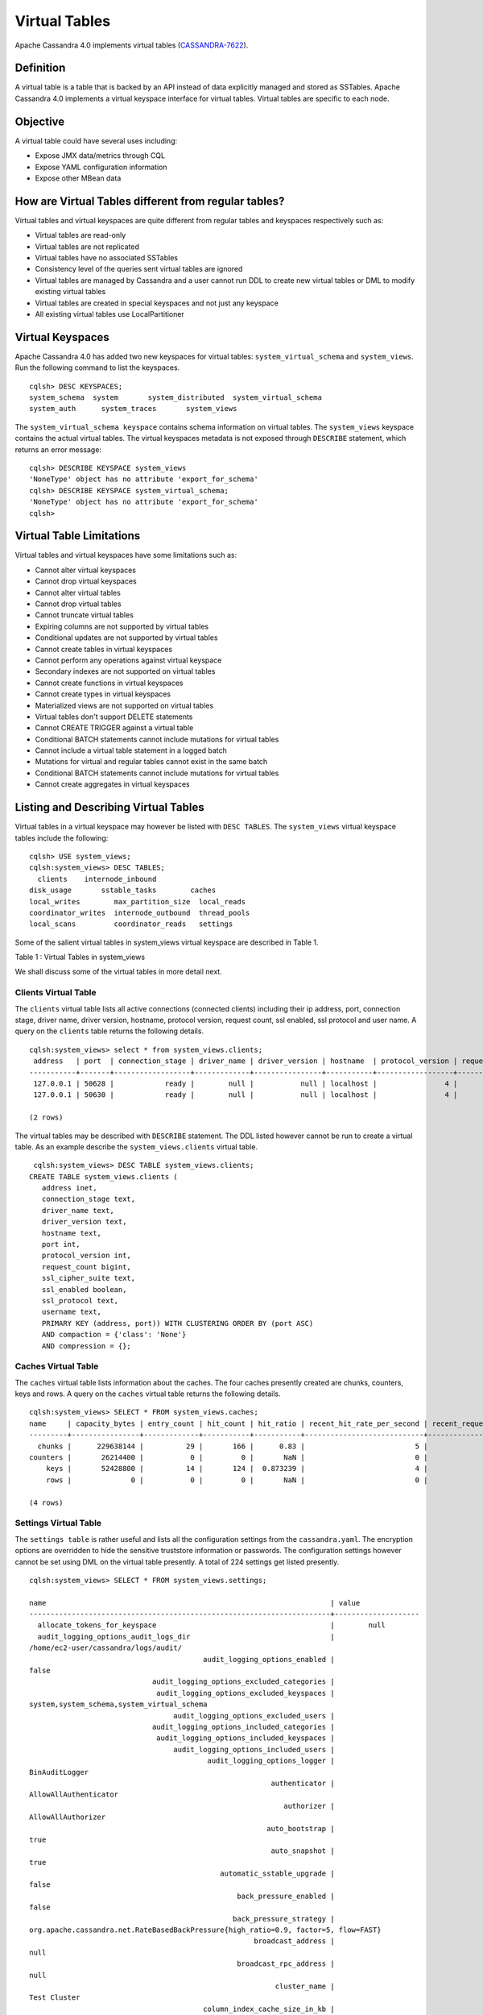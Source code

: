 .. Licensed to the Apache Software Foundation (ASF) under one
.. or more contributor license agreements.  See the NOTICE file
.. distributed with this work for additional information
.. regarding copyright ownership.  The ASF licenses this file
.. to you under the Apache License, Version 2.0 (the
.. "License"); you may not use this file except in compliance
.. with the License.  You may obtain a copy of the License at
..
..     http://www.apache.org/licenses/LICENSE-2.0
..
.. Unless required by applicable law or agreed to in writing, software
.. distributed under the License is distributed on an "AS IS" BASIS,
.. WITHOUT WARRANTIES OR CONDITIONS OF ANY KIND, either express or implied.
.. See the License for the specific language governing permissions and
.. limitations under the License.

Virtual Tables
--------------

Apache Cassandra 4.0 implements virtual tables (`CASSANDRA-7622
<https://issues.apache.org/jira/browse/CASSANDRA-7622>`_).

Definition
^^^^^^^^^^

A virtual table is a table that is backed by an API instead of data explicitly managed and stored as SSTables. Apache Cassandra 4.0 implements a virtual keyspace interface for virtual tables. Virtual tables are specific to each node. 

Objective
^^^^^^^^^

A virtual table could have several uses including:

- Expose JMX data/metrics through CQL
- Expose YAML configuration information
- Expose other MBean data
 
How  are Virtual Tables different from regular tables?
^^^^^^^^^^^^^^^^^^^^^^^^^^^^^^^^^^^^^^^^^^^^^^^^^^^^^^

Virtual tables and virtual keyspaces are quite different from regular tables and keyspaces respectively such as:

- Virtual tables are read-only 
- Virtual tables are not replicated
- Virtual tables have no associated SSTables
- Consistency level of the queries sent virtual tables are ignored
- Virtual tables are managed by Cassandra and a user cannot run  DDL to create new virtual tables or DML to modify existing virtual tables
- Virtual tables are created in special keyspaces and not just any keyspace
- All existing virtual tables use LocalPartitioner

Virtual Keyspaces
^^^^^^^^^^^^^^^^^

Apache Cassandra 4.0 has added two new keyspaces for virtual tables: ``system_virtual_schema`` and ``system_views``. Run the following command to list the keyspaces.

::

 cqlsh> DESC KEYSPACES;
 system_schema  system       system_distributed  system_virtual_schema
 system_auth      system_traces       system_views

The ``system_virtual_schema keyspace`` contains schema information on virtual tables. The ``system_views`` keyspace contains the actual virtual tables. The virtual keyspaces metadata is not exposed through ``DESCRIBE`` statement, which returns an error message:

::

 cqlsh> DESCRIBE KEYSPACE system_views
 'NoneType' object has no attribute 'export_for_schema'
 cqlsh> DESCRIBE KEYSPACE system_virtual_schema;
 'NoneType' object has no attribute 'export_for_schema'
 cqlsh>

Virtual Table Limitations
^^^^^^^^^^^^^^^^^^^^^^^^^

Virtual tables and virtual keyspaces have some limitations such as:

- Cannot alter virtual keyspaces
- Cannot drop virtual keyspaces
- Cannot alter virtual tables
- Cannot drop virtual tables
- Cannot truncate virtual tables
- Expiring columns are not supported by virtual tables
- Conditional updates are not supported by virtual tables
- Cannot create tables in virtual keyspaces
- Cannot perform any operations against virtual keyspace
- Secondary indexes are not supported on virtual tables
- Cannot create functions in virtual keyspaces
- Cannot create types in virtual keyspaces
- Materialized views are not supported on virtual tables
- Virtual tables don't support DELETE statements
- Cannot CREATE TRIGGER against a virtual table
- Conditional BATCH statements cannot include mutations for virtual tables
- Cannot include a virtual table statement in a logged batch
- Mutations for virtual and regular tables cannot exist in the same batch
- Conditional BATCH statements cannot include mutations for virtual tables
- Cannot create aggregates in virtual keyspaces

Listing and Describing Virtual Tables
^^^^^^^^^^^^^^^^^^^^^^^^^^^^^^^^^^^^^

Virtual tables in a virtual keyspace may however be listed with ``DESC TABLES``.  The ``system_views`` virtual keyspace tables include the following:

::

 cqlsh> USE system_views;
 cqlsh:system_views> DESC TABLES;
   clients    internode_inbound
 disk_usage       sstable_tasks        caches           
 local_writes        max_partition_size  local_reads       
 coordinator_writes  internode_outbound  thread_pools      
 local_scans         coordinator_reads   settings 

Some of the salient virtual tables in system_views virtual keyspace are described in Table 1.

Table 1 : Virtual Tables in system_views

+------------------+---------------------------------------------------+
|Virtual Table     | Description                                       | 
+------------------+---------------------------------------------------+
| clients          |Lists information about all connected clients.     |           
+------------------+---------------------------------------------------+
| disk_usage       |Disk usage including disk_space, keyspace_name,    |
|                  |and table_name by system keyspaces.                |
+------------------+---------------------------------------------------+
| local_writes     |A table metric for local writes                    |
|                  |including count, keyspace_name,                    | 
|                  |max, median, per_second, and                       |
|                  |table_name.                                        |                                                                 |                  |                                                   |        
+------------------+---------------------------------------------------+
| caches           |Displays the general cache information including   |
|                  |cache name, capacity_bytes, entry_count, hit_count,| 
|                  |hit_ratio double, recent_hit_rate_per_second,      |
|                  |recent_request_rate_per_second, request_count, and | 
|                  |size_bytes.                                        |                                                                 |                  |                                                   |        
+------------------+---------------------------------------------------+
| local_reads      |A table metric for  local reads information.       |                                                                 |                  |                                                   |   
+------------------+---------------------------------------------------+
| sstable_tasks    |Lists currently running tasks such as compactions  |
|                  |and upgrades on SSTables.                          |
+------------------+---------------------------------------------------+
|internode_inbound |Lists information about the inbound                | 
|                  |internode messaging.                               |                
+------------------+---------------------------------------------------+
| thread_pools     |Lists metrics for each thread pool.                |                                                                 |                  |                                                   |       
+------------------+---------------------------------------------------+
| settings         |Displays configuration settings in cassandra.yaml. |                                                                 |                  |                                                   |
+------------------+---------------------------------------------------+
|max_partition_size|A table metric for maximum partition size.         |                                                                 |                  |                                                   |
+------------------+---------------------------------------------------+
|internode_outbound|Lists information about the outbound internode     |
|                  | messaging.                                        |                                          
+------------------+---------------------------------------------------+
 
We shall discuss some of the virtual tables in more detail next.

Clients Virtual Table
*********************

The ``clients`` virtual table lists all active connections (connected clients) including their ip address, port, connection stage, driver name, driver version, hostname, protocol version, request count, ssl enabled, ssl protocol and user name. A query on the ``clients`` table returns the following details.

::

 cqlsh:system_views> select * from system_views.clients;
  address   | port  | connection_stage | driver_name | driver_version | hostname  | protocol_version | request_count | ssl_cipher_suite | ssl_enabled | ssl_protocol | username
 -----------+-------+------------------+-------------+----------------+-----------+------------------+---------------+------------------+-------------+--------------+-----------
  127.0.0.1 | 50628 |            ready |        null |           null | localhost |                4 |            55 |             null |       False |         null | anonymous
  127.0.0.1 | 50630 |            ready |        null |           null | localhost |                4 |            70 |             null |       False |         null | anonymous

 (2 rows)

The virtual tables may be described with ``DESCRIBE`` statement. The DDL listed however cannot be run to create a virtual table. As an example describe the ``system_views.clients`` virtual table.

::

  cqlsh:system_views> DESC TABLE system_views.clients;
 CREATE TABLE system_views.clients (
    address inet,
    connection_stage text,
    driver_name text,
    driver_version text,
    hostname text,
    port int,
    protocol_version int,
    request_count bigint,
    ssl_cipher_suite text,
    ssl_enabled boolean,
    ssl_protocol text,
    username text,
    PRIMARY KEY (address, port)) WITH CLUSTERING ORDER BY (port ASC)
    AND compaction = {'class': 'None'}
    AND compression = {};

Caches Virtual Table
********************
The ``caches`` virtual table lists information about the  caches. The four caches presently created are chunks, counters, keys and rows. A query on the ``caches`` virtual table returns the following details.

::

 cqlsh:system_views> SELECT * FROM system_views.caches;
 name     | capacity_bytes | entry_count | hit_count | hit_ratio | recent_hit_rate_per_second | recent_request_rate_per_second | request_count | size_bytes
 ---------+----------------+-------------+-----------+-----------+----------------------------+--------------------------------+---------------+------------
   chunks |      229638144 |          29 |       166 |      0.83 |                          5 |                              6 |           200 |     475136
 counters |       26214400 |           0 |         0 |       NaN |                          0 |                              0 |             0 |          0
     keys |       52428800 |          14 |       124 |  0.873239 |                          4 |                              4 |           142 |       1248
     rows |              0 |           0 |         0 |       NaN |                          0 |                              0 |             0 |          0

 (4 rows)

Settings Virtual Table
**********************
The ``settings table`` is rather useful and lists all the configuration settings from the ``cassandra.yaml``.  The encryption options are overridden to hide the sensitive truststore information or passwords.  The configuration settings however cannot be set using DML  on the 
virtual table presently. A total of 224 settings get listed presently. 

::

 cqlsh:system_views> SELECT * FROM system_views.settings;

 name                                                                   | value
 -----------------------------------------------------------------------+-------------------- 
   allocate_tokens_for_keyspace                                         |        null                                                                                          
   audit_logging_options_audit_logs_dir                                 |  
 /home/ec2-user/cassandra/logs/audit/                                                                                                       
                                          audit_logging_options_enabled |                                                                                                                                         
 false
                              audit_logging_options_excluded_categories |                                                                                                                                              
                               audit_logging_options_excluded_keyspaces |                                                                                                    
 system,system_schema,system_virtual_schema
                                   audit_logging_options_excluded_users |                                                                                                                                              
                              audit_logging_options_included_categories |                                                                                                                                              
                               audit_logging_options_included_keyspaces |                                                                                                                                              
                                   audit_logging_options_included_users |                                                                                                                                              
                                           audit_logging_options_logger |                                                                                                                                
 BinAuditLogger
                                                          authenticator |                                                                                                                         
 AllowAllAuthenticator
                                                             authorizer |                                                                                                                            
 AllowAllAuthorizer
                                                         auto_bootstrap |                                                                                                                                          
 true
                                                          auto_snapshot |                                                                                                                                          
 true
                                              automatic_sstable_upgrade |                                                                                                                                         
 false
                                                  back_pressure_enabled |                                                                                                                                         
 false
                                                 back_pressure_strategy |                                                           
 org.apache.cassandra.net.RateBasedBackPressure{high_ratio=0.9, factor=5, flow=FAST}
                                                      broadcast_address |                                                                                                                                          
 null
                                                  broadcast_rpc_address |                                                                                                                                          
 null
                                                           cluster_name |                                                                                                                                  
 Test Cluster
                                          column_index_cache_size_in_kb |                                                                                                                                             
 2
                                                column_index_size_in_kb |                                                                                                                                            
 64
                                                  commit_failure_policy |                                                                                                                                          
 stop
                                                  commitlog_compression |                                                                                                                                          
 null
                                                    commitlog_directory |                                                                                                       
 /home/ec2-user/cassandra/data/commitlog
                              commitlog_max_compression_buffers_in_pool |                                                                                                                                             
 3
                                          commitlog_periodic_queue_size |                                                                                                                                            
 -1
                                           commitlog_segment_size_in_mb |                                                                                                                                            
 32
                                                         commitlog_sync |                                                                                                                                      
 periodic
                                      commitlog_sync_batch_window_in_ms |                                                                                                                                           
 NaN
                                      commitlog_sync_group_window_in_ms |                                                                                                                                           
 NaN
                                            commitlog_sync_period_in_ms |                                                                                                                                         
 10000
                                            commitlog_total_space_in_mb |                                                                                                                                          
 2556
                        compaction_large_partition_warning_threshold_mb |                                                                                                                                           
 100
                                       compaction_throughput_mb_per_sec |                                                                                                                                            
 16
                                                  concurrent_compactors |                                                                                                                                             
 2
                                              concurrent_counter_writes |                                                                                                                                            
 32
                                  concurrent_materialized_view_builders |                                                                                                                                             
 1
                                    concurrent_materialized_view_writes |                                                                                                                                            
 32
                                                       concurrent_reads |                                                                                                                                            
 32
                                                  concurrent_replicates |                                                                                                                                          
 null
                                                 concurrent_validations |                                                                                                                                    
 2147483647
                                                      concurrent_writes |                                                                                                                                            
 32
                                      credentials_update_interval_in_ms |                                                                                                                                            
 -1
                                             credentials_validity_in_ms |                                                                                                                                          
 2000
                                                     cross_node_timeout |                                                                                                                                         
 false
                                                  data_file_directories |                                                                                                          
 [/home/ec2-user/cassandra/data/data]
                                              diagnostic_events_enabled |                                                                                                                                         
 false
                                                       disk_access_mode |                                                                                                                                          
 mmap
                                                    disk_failure_policy |                                                                                                                                          
 stop
                                              enable_materialized_views |                                                                                                                                         
 false
                                                    enable_sasi_indexes |                                                                                                                                         
 false
                                 enable_scripted_user_defined_functions |                                                                                                                                         
 false
                                           enable_transient_replication |                                                                                                                                         
 false
                                          enable_user_defined_functions |                                                                                                                                         
 false
                                  enable_user_defined_functions_threads |                                                                                                                                          
 true
                                                        endpoint_snitch |                                                                                                                                  
 SimpleSnitch
                                                    file_cache_round_up |                                                                                                                                         
 false
                                                  file_cache_size_in_mb |                                                                                                                                           
 251
                                             full_query_logging_options | 
 FullQueryLoggerOptions{log_dir='', archive_command='', roll_cycle='HOURLY', block=true, 
 max_queue_weight=268435456, max_log_size=17179869184}
                                                 gc_log_threshold_in_ms |                                                                                                                                           
 200
                                                gc_warn_threshold_in_ms |                                                                                                                                          
 1000
                                    hinted_handoff_disabled_datacenters |                                                                                                                                            
 []
                                                 hinted_handoff_enabled |                                                                                                                                          
 true
                                          hinted_handoff_throttle_in_kb |                                                                                                                                          
 1024
                                                      hints_compression |                                                                                                                                          
 null
                                                        hints_directory |                                                                                                           
 /home/ec2-user/cassandra/data/hints
                                               hints_flush_period_in_ms |                                                                                                                                         
 10000
                                                ideal_consistency_level |                                                                                                                                          
 null
                                                    incremental_backups |                                                                                                                                         
 false
                                                          initial_token |                                                                                                                                          
 null
                   inter_dc_stream_throughput_outbound_megabits_per_sec |                                                                                                                                           
 200
                                                   inter_dc_tcp_nodelay |                                                                                                                                         
 false
                  internode_application_receive_queue_capacity_in_bytes |                                                                                                                                       
 4194304
  internode_application_receive_queue_reserve_endpoint_capacity_in_bytes |                                                                                                                                     
 134217728
  internode_application_receive_queue_reserve_global_capacity_in_bytes |                                                                                                                                     
 536870912
                  internode_application_send_queue_capacity_in_bytes |                                                                                                                                       
 4194304
 internode_application_send_queue_reserve_endpoint_capacity_in_bytes |                                                                                                                                     
  134217728

 
  internode_application_send_queue_reserve_global_capacity_in_bytes |                                                             
  536870912
                                           internode_authenticator |                                                                  
 null
                                             internode_compression |                                                                    
 dc
                                                    listen_address |                                                             
 localhost
                                                  listen_interface |                                                                  
 null
                                       listen_on_broadcast_address |                                                                 
 false
                         max_concurrent_automatic_sstable_upgrades |                                                                     
 1
                                             max_hint_window_in_ms |                                                              
 10800000
                                          memtable_allocation_type |                                                          
 heap_buffers
                                    min_free_space_per_drive_in_mb |                                                                    
 50
                            native_transport_allow_older_protocols |                                                                  
 true
                          native_transport_flush_in_batches_legacy |                                                                 
 false
                           native_transport_frame_block_size_in_kb |                                                                    32
                               native_transport_idle_timeout_in_ms |                                                                     0
                       native_transport_max_concurrent_connections |                                                                    -1
                native_transport_max_concurrent_connections_per_ip |                                                                    -1
                 native_transport_max_concurrent_requests_in_bytes |                                                             105277030
          native_transport_max_concurrent_requests_in_bytes_per_ip |                                                              26319257
                             native_transport_max_frame_size_in_mb |                                                                   256
                                      native_transport_max_threads |                                                                   128
                                             native_transport_port |                                                                  9042
                                         native_transport_port_ssl |                                                                  null
                                                network_authorizer |                                             AllowAllNetworkAuthorizer
                                                        num_tokens |                                                                   256
                                                       partitioner |                           org.apache.cassandra.dht.Murmur3Partitioner
                                 prepared_statements_cache_size_mb |                                                                  null
                                       range_request_timeout_in_ms |                                                                 10000
                                        read_request_timeout_in_ms |                                                                  5000
                                 repair_command_pool_full_strategy |                                                                 queue
                                          repair_command_pool_size |                                                            2147483647
                                     repair_session_max_tree_depth |                                                                    20
                                        repair_session_space_in_mb |                                                                    62
                repaired_data_tracking_for_partition_reads_enabled |                                                                 false
                    repaired_data_tracking_for_range_reads_enabled |                                                                 false
                       report_unconfirmed_repaired_data_mismatches |                                                                 false
                                             request_timeout_in_ms |                                                                 10000
                                                      role_manager |                                                  CassandraRoleManager
                                                       rpc_address |                                                             localhost
                                                     rpc_interface |                                                                  null
                                            saved_caches_directory |                            /home/ec2-user/cassandra/data/saved_caches
                                                     seed_provider | org.apache.cassandra.locator.SimpleSeedProvider{seeds=127.0.0.1:7000}
                               server_encryption_options_algorithm |                                                                  null
                                server_encryption_options_protocol |                                                                   TLS
                                      slow_query_log_timeout_in_ms |                                                                   500
                                                  ssl_storage_port |                                                                  7001
                                            start_native_transport |                                                                  true
                                                      storage_port |                                                                  7000
                                            stream_entire_sstables |                                                                  true
               transparent_data_encryption_options_chunk_length_kb |                                                                    64
                        transparent_data_encryption_options_cipher |                                                  AES/CBC/PKCS5Padding
                       transparent_data_encryption_options_enabled |                                                                 false
                     transparent_data_encryption_options_iv_length |                                                                    
 16
 (224 rows)


Thread Pools Virtual Table
**************************

The ``thread_pools`` table lists information about all thread pools. Thread pool information includes active tasks, active tasks limit, blocked tasks, blocked tasks all time,  completed tasks, and pending tasks. A query on the ``thread_pools`` returns following details.

::

 cqlsh:system_views> select * from system_views.thread_pools;

 name                         | active_tasks | active_tasks_limit | blocked_tasks | blocked_tasks_all_time | completed_tasks | pending_tasks
 ------------------------------+--------------+--------------------+---------------+------------------------+-----------------+---------------
             AntiEntropyStage |            0 |                  1 |             0 |                      0 |               0 |             0
         CacheCleanupExecutor |            0 |                  1 |             0 |                      0 |               0 |             0
           CompactionExecutor |            0 |                  2 |             0 |                      0 |             881 |             0
         CounterMutationStage |            0 |                 32 |             0 |                      0 |               0 |             0
                  GossipStage |            0 |                  1 |             0 |                      0 |               0 |             0
              HintsDispatcher |            0 |                  2 |             0 |                      0 |               0 |             0
        InternalResponseStage |            0 |                  2 |             0 |                      0 |               0 |             0
          MemtableFlushWriter |            0 |                  2 |             0 |                      0 |               1 |             0
            MemtablePostFlush |            0 |                  1 |             0 |                      0 |               2 |             0
        MemtableReclaimMemory |            0 |                  1 |             0 |                      0 |               1 |             0
               MigrationStage |            0 |                  1 |             0 |                      0 |               0 |             0
                    MiscStage |            0 |                  1 |             0 |                      0 |               0 |             0
                MutationStage |            0 |                 32 |             0 |                      0 |               0 |             0
    Native-Transport-Requests |            1 |                128 |             0 |                      0 |             130 |             0
       PendingRangeCalculator |            0 |                  1 |             0 |                      0 |               1 |             0
 PerDiskMemtableFlushWriter_0 |            0 |                  2 |             0 |                      0 |               1 |             0
                    ReadStage |            0 |                 32 |             0 |                      0 |              13 |             0
                  Repair-Task |            0 |         2147483647 |             0 |                      0 |               0 |             0
         RequestResponseStage |            0 |                  2 |             0 |                      0 |               0 |             0
                      Sampler |            0 |                  1 |             0 |                      0 |               0 |             0
     SecondaryIndexManagement |            0 |                  1 |             0 |                      0 |               0 |             0
           ValidationExecutor |            0 |         2147483647 |             0 |                      0 |               0 |             0
            ViewBuildExecutor |            0 |                  1 |             0 |                      0 |               0 |             0
            ViewMutationStage |            0 |                 32 |             0 |                      0 |               0 |             0

(24 rows)

Internode Inbound Messaging Virtual Table
*****************************************

The ``internode_inbound``  virtual table is for the internode inbound messaging. Initially no internode inbound messaging may get listed. In addition to the address, port, datacenter and rack information includes  corrupt frames recovered, corrupt frames unrecovered, error bytes, error count, expired bytes, expired count, processed bytes, processed count, received bytes, received count, scheduled bytes, scheduled count, throttled count, throttled nanos, using bytes, using reserve bytes. A query on the ``internode_inbound`` returns following details.

::

 cqlsh:system_views> SELECT * FROM system_views.internode_inbound;
 address | port | dc | rack | corrupt_frames_recovered | corrupt_frames_unrecovered | 
 error_bytes | error_count | expired_bytes | expired_count | processed_bytes | 
 processed_count | received_bytes | received_count | scheduled_bytes | scheduled_count | throttled_count | throttled_nanos | using_bytes | using_reserve_bytes
 ---------+------+----+------+--------------------------+----------------------------+- 
 ----------
 (0 rows)

SSTables Tasks Virtual Table
****************************

As no sstable tasks are running initially the ``system_views.sstable_tasks`` table lists 0 rows.

::

 cqlsh:system_views> SELECT * FROM system_views.sstable_tasks;
 keyspace_name | table_name | task_id | kind | progress | total | unit
 ---------------+------------+---------+------+----------+-------+------

 (0 rows)

The system_virtual_schema keyspace
^^^^^^^^^^^^^^^^^^^^^^^^^^^^^^^^^^

The ``system_virtual_schema`` keyspace has three tables: ``keyspaces``,  ``columns`` and  ``tables`` for the virtual keyspace definitions, virtual table definitions, and virtual column definitions  respectively. The three definition table may be listed with ``DESCRIBE TABLES``.

::

 cqlsh:system_views> USE system_virtual_schema;
 cqlsh:system_virtual_schema> DESC TABLES;
 keyspaces  columns  tables

Describe the ``keyspaces`` table to list its definition.

::

 cqlsh:system_virtual_schema> DESC system_virtual_schema.keyspaces;
 CREATE TABLE system_virtual_schema.keyspaces (
    keyspace_name text PRIMARY KEY
 ) WITH compaction = {'class': 'None'}
    AND compression = {};

Describe the ``tables`` table to list its definition.

::

 cqlsh:system_virtual_schema> DESC system_virtual_schema.tables;
 CREATE TABLE system_virtual_schema.tables (
    comment text,
    keyspace_name text,
    table_name text,
    PRIMARY KEY (keyspace_name, table_name)
 ) WITH CLUSTERING ORDER BY (table_name ASC)
    AND compaction = {'class': 'None'}
    AND compression = {};

Describe the ``columns`` table to list its definition.

::

 cqlsh:system_virtual_schema> DESC system_virtual_schema.columns;
 CREATE TABLE system_virtual_schema.columns (
    clustering_order text,
    column_name text,
    column_name_bytes blob,
    keyspace_name text,
    kind text,
    position int,
    table_name text,
    type text,
    PRIMARY KEY (keyspace_name, table_name, column_name)
 ) WITH CLUSTERING ORDER BY (table_name ASC, column_name ASC)
    AND compaction = {'class': 'None'}
    AND compression = {};

Run a ``SELECT`` statement on the ``keyspaces`` table to list the two keyspaces ``system_views`` and ``system_virtual_schema``.

::

 cqlsh:system_virtual_schema> SELECT * FROM system_virtual_schema.keyspaces;
 keyspace_name
 -----------------------
          system_views
 system_virtual_schema

Similarly the tables in the ``system_virtual_schema.tables`` table may be listed; truncated output is as follows:

::

 cqlsh:system_virtual_schema> SELECT * FROM system_virtual_schema.tables;
 keyspace_name         | table_name         | comment
 -----------------------+--------------------+------------------------------
          system_views |             caches |                system caches
          system_views |            clients |  currently connected clients
          system_views |           settings |             current settings
 ...
 ...
 system_virtual_schema |            columns |   virtual column definitions
 system_virtual_schema |          keyspaces | virtual keyspace definitions
 system_virtual_schema |             tables |    virtual table definitions

 (20 rows)     
